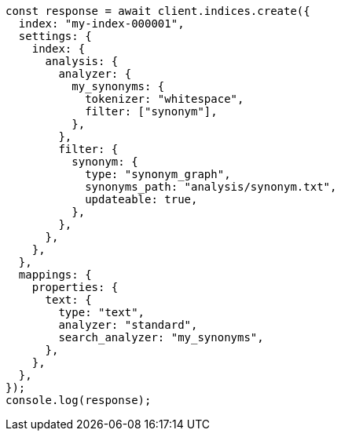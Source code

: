 // This file is autogenerated, DO NOT EDIT
// Use `node scripts/generate-docs-examples.js` to generate the docs examples

[source, js]
----
const response = await client.indices.create({
  index: "my-index-000001",
  settings: {
    index: {
      analysis: {
        analyzer: {
          my_synonyms: {
            tokenizer: "whitespace",
            filter: ["synonym"],
          },
        },
        filter: {
          synonym: {
            type: "synonym_graph",
            synonyms_path: "analysis/synonym.txt",
            updateable: true,
          },
        },
      },
    },
  },
  mappings: {
    properties: {
      text: {
        type: "text",
        analyzer: "standard",
        search_analyzer: "my_synonyms",
      },
    },
  },
});
console.log(response);
----
